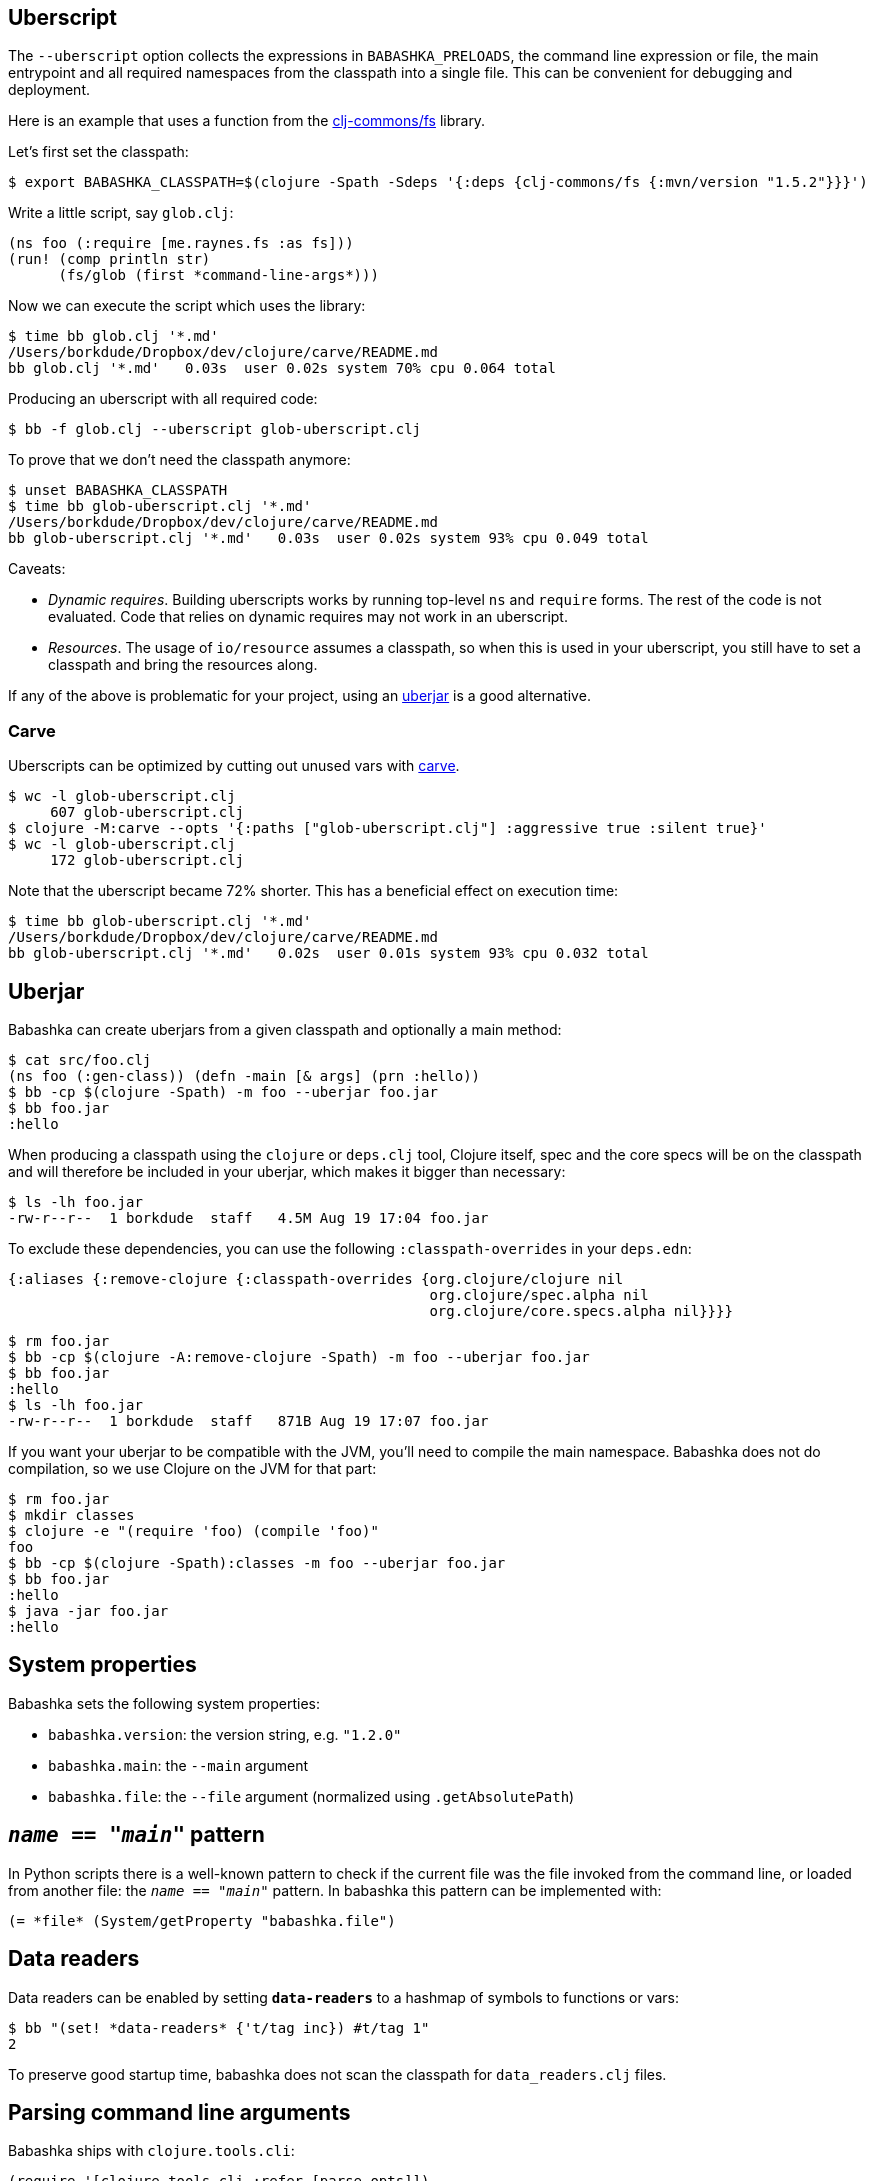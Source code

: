 == Uberscript

The `--uberscript` option collects the expressions in
`BABASHKA_PRELOADS`, the command line expression or file, the main
entrypoint and all required namespaces from the classpath into a single
file. This can be convenient for debugging and deployment.

Here is an example that uses a function from the
https://github.com/clj-commons/fs[clj-commons/fs] library.

Let's first set the classpath:

[source,clojure]
----
$ export BABASHKA_CLASSPATH=$(clojure -Spath -Sdeps '{:deps {clj-commons/fs {:mvn/version "1.5.2"}}}')
----

Write a little script, say `glob.clj`:

[source,clojure]
----
(ns foo (:require [me.raynes.fs :as fs]))
(run! (comp println str)
      (fs/glob (first *command-line-args*)))
----

Now we can execute the script which uses the library:

[source,bash]
----
$ time bb glob.clj '*.md'
/Users/borkdude/Dropbox/dev/clojure/carve/README.md
bb glob.clj '*.md'   0.03s  user 0.02s system 70% cpu 0.064 total
----

Producing an uberscript with all required code:

[source,bash]
----
$ bb -f glob.clj --uberscript glob-uberscript.clj
----

To prove that we don't need the classpath anymore:

[source,bash]
----
$ unset BABASHKA_CLASSPATH
$ time bb glob-uberscript.clj '*.md'
/Users/borkdude/Dropbox/dev/clojure/carve/README.md
bb glob-uberscript.clj '*.md'   0.03s  user 0.02s system 93% cpu 0.049 total
----

Caveats:

* _Dynamic requires_. Building uberscripts works by running top-level
`ns` and `require` forms. The rest of the code is not evaluated. Code
that relies on dynamic requires may not work in an uberscript.
* _Resources_. The usage of `io/resource` assumes a classpath, so when
this is used in your uberscript, you still have to set a classpath and
bring the resources along.

If any of the above is problematic for your project, using an
link:#uberjar[uberjar] is a good alternative.

=== Carve

Uberscripts can be optimized by cutting out unused vars with
https://github.com/borkdude/carve[carve].

[source,bash]
----
$ wc -l glob-uberscript.clj
     607 glob-uberscript.clj
$ clojure -M:carve --opts '{:paths ["glob-uberscript.clj"] :aggressive true :silent true}'
$ wc -l glob-uberscript.clj
     172 glob-uberscript.clj
----

Note that the uberscript became 72% shorter. This has a beneficial
effect on execution time:

[source,bash]
----
$ time bb glob-uberscript.clj '*.md'
/Users/borkdude/Dropbox/dev/clojure/carve/README.md
bb glob-uberscript.clj '*.md'   0.02s  user 0.01s system 93% cpu 0.032 total
----

== Uberjar

Babashka can create uberjars from a given classpath and optionally a
main method:

[source,clojure]
----
$ cat src/foo.clj
(ns foo (:gen-class)) (defn -main [& args] (prn :hello))
$ bb -cp $(clojure -Spath) -m foo --uberjar foo.jar
$ bb foo.jar
:hello
----

When producing a classpath using the `clojure` or `deps.clj` tool,
Clojure itself, spec and the core specs will be on the classpath and
will therefore be included in your uberjar, which makes it bigger than
necessary:

[source,shell]
----
$ ls -lh foo.jar
-rw-r--r--  1 borkdude  staff   4.5M Aug 19 17:04 foo.jar
----

To exclude these dependencies, you can use the following
`:classpath-overrides` in your `deps.edn`:

[source,clojure]
----
{:aliases {:remove-clojure {:classpath-overrides {org.clojure/clojure nil
                                                  org.clojure/spec.alpha nil
                                                  org.clojure/core.specs.alpha nil}}}}
----

[source,clojure]
----
$ rm foo.jar
$ bb -cp $(clojure -A:remove-clojure -Spath) -m foo --uberjar foo.jar
$ bb foo.jar
:hello
$ ls -lh foo.jar
-rw-r--r--  1 borkdude  staff   871B Aug 19 17:07 foo.jar
----

If you want your uberjar to be compatible with the JVM, you'll need to
compile the main namespace. Babashka does not do compilation, so we use
Clojure on the JVM for that part:

[source,clojure]
----
$ rm foo.jar
$ mkdir classes
$ clojure -e "(require 'foo) (compile 'foo)"
foo
$ bb -cp $(clojure -Spath):classes -m foo --uberjar foo.jar
$ bb foo.jar
:hello
$ java -jar foo.jar
:hello
----

== System properties

Babashka sets the following system properties:

* `babashka.version`: the version string, e.g. `"1.2.0"`
* `babashka.main`: the `--main` argument
* `babashka.file`: the `--file` argument (normalized using
`.getAbsolutePath`)

[[__name__--__main__-pattern]]
== `__name__ == "__main__"` pattern

In Python scripts there is a well-known pattern to check if the current
file was the file invoked from the command line, or loaded from another
file: the `__name__ == "__main__"` pattern. In babashka this pattern can
be implemented with:

[source,clojure]
----
(= *file* (System/getProperty "babashka.file")
----

== Data readers

Data readers can be enabled by setting `*data-readers*` to a hashmap of
symbols to functions or vars:

[source,clojure]
----
$ bb "(set! *data-readers* {'t/tag inc}) #t/tag 1"
2
----

To preserve good startup time, babashka does not scan the classpath for
`data_readers.clj` files.

== Parsing command line arguments

Babashka ships with `clojure.tools.cli`:

[source,clojure]
----
(require '[clojure.tools.cli :refer [parse-opts]])

(def cli-options
  ;; An option with a required argument
  [["-p" "--port PORT" "Port number"
    :default 80
    :parse-fn #(Integer/parseInt %)
    :validate [#(< 0 % 0x10000) "Must be a number between 0 and 65536"]]
   ["-h" "--help"]])

(:options (parse-opts *command-line-args* cli-options))
----

[source,bash]
----
$ bb script.clj
{:port 80}
$ bb script.clj -h
{:port 80, :help true}
----

== Reader conditionals

Babashka supports reader conditionals by taking either the `:bb` or
`:clj` branch, whichever comes first. NOTE: the `:clj` branch behavior
was added in version 0.0.71, before that version the `:clj` branch was
ignored.

[source,clojure]
----
$ bb "#?(:bb :hello :clj :bye)"
:hello

$ bb "#?(:clj :bye :bb :hello)"
:bye

$ bb "[1 2 #?@(:bb [] :clj [1])]"
[1 2]
----

== Running tests

Babashka bundles `clojure.test`. To make CI scripts fail you can use a
simple runner like this:

[source,shell]
----
#!/usr/bin/env bash
bb -cp "src:test:resources" \
   -e "(require '[clojure.test :as t] '[borkdude.deps-test])
       (let [{:keys [:fail :error]} (t/run-tests 'borkdude.deps-test)]
         (System/exit (+ fail error)))"
----

== Spawning and killing a process

Use the `java.lang.ProcessBuilder` class.

Example:

[source,clojure]
----
user=> (def ws (-> (ProcessBuilder. ["python" "-m" "SimpleHTTPServer" "1777"]) (.start)))
#'user/ws
user=> (wait/wait-for-port "localhost" 1777)
{:host "localhost", :port 1777, :took 2}
user=> (.destroy ws)
nil
----

Also see this link:examples/process_builder.clj[example].

[[coreasync]]
== Core.async

In addition to `future`, `pmap`, `promise` and friends, you may use the
`clojure.core.async` namespace for asynchronous scripting. The following
example shows how to get first available value from two different
processes:

[source,clojure]
----
bb '
(defn async-command [& args]
  (async/thread (apply shell/sh "bash" "-c" args)))

(-> (async/alts!! [(async-command "sleep 2 && echo process 1")
                   (async-command "sleep 1 && echo process 2")])
    first :out str/trim println)'
process 2
----

Caveat: currently the `go` macro is available for compatibility with JVM
programs, but the implementation maps to `clojure.core.async/thread` and
the single exclamation mark operations (`<!`, `>!`, etc.) map to the
double exclamation mark operations (`<!!`, `>!!`, etc.). It will not
"park" threads, like on the JVM.

Examples like the following may still work, but will take a lot more
system resources than on the JVM and will break down for some high value
of `n`:

[source,clojure]
----
(require '[clojure.core.async :as async])

(def n 1000)

(let [cs (repeatedly n async/chan)
      begin (System/currentTimeMillis)]
  (doseq [c cs] (async/go (async/>! c "hi")))
  (dotimes [_ n]
    (let [[v _] (async/alts!! cs)]
      (assert (= "hi" v))))
  (println "Read" n "msgs in" (- (System/currentTimeMillis) begin) "ms"))
----

== HTTP

For making HTTP requests you can use:

* https://github.com/borkdude/babashka.curl[babashka.curl]. This library
is included with babashka and aliased as `curl` in the user namespace.
The interface is similar to that of
https://github.com/dakrone/clj-http[clj-http] but it will shell out to
`curl` to make requests.
* https://github.com/http-kit/http-kit[org.httpkit.client]
* `slurp` for simple `GET` requests
* https://github.com/babashka/clj-http-lite[clj-http-lite] as a library.
* `clojure.java.shell` or `babashka.process` for shelling out to your
favorite command line http client

=== Choosing the right client

If memory usage is a concern and you are downloading big files, choose
`babashka.curl` with `:as :stream` over `org.httpkit.client` since
http-kit holds the entire response in memory at once. Let's download a
200mb file with 10mb heap size:

[source,clojure]
----
$ bb -Xmx10m -e '(io/copy (:body (curl/get "http://ipv4.download.thinkbroadband.com/200MB.zip" {:as :stream})) (io/file "/tmp/200mb.zip"))'
----

With `babashka.curl` this works fine. However with `org.httpkit.client`
that won't work. Not even 190mb of heap will do:

[source,clojure]
----
$ bb -Xmx190m -e '(io/copy (:body @(org.httpkit.client/get "http://ipv4.download.thinkbroadband.com/200MB.zip" {:as :stream})) (io/file "/tmp/200mb.zip"))'
Sun Nov 08 23:01:46 CET 2020 [client-loop] ERROR - select exception, should not happen
java.lang.OutOfMemoryError: Array allocation too large.
----

If your script creates many requests with relatively small payloads,
choose `org.httpkit.client` over `babashka.curl` since `babashka.curl`
creates a `curl` process for each request.

In the future babashka (1.0.0?) may come with an HTTP client based on
the JVM 11 `java.net.http` package that ticks all the boxes (async,
HTTP/2, websockets, multi-part file uploads, sane memory usage) and is a
suitable replacement for all of the above options. If you know about a
GraalVM-friendly feature-complete well-maintained library, please reach
out!

=== HTTP over Unix sockets

This can be useful for talking to Docker:

[source,clojure]
----
(require '[clojure.java.shell :refer [sh]])
(require '[cheshire.core :as json])
(-> (sh "curl" "--silent"
        "--no-buffer" "--unix-socket"
        "/var/run/docker.sock"
        "http://localhost/images/json")
    :out
    (json/parse-string true)
    first
    :RepoTags) ;;=> ["borkdude/babashka:latest"]
----

== Shutdown hook

Adding a shutdown hook allows you to execute some code before the script
exits.

[source,clojure]
----
$ bb -e '(-> (Runtime/getRuntime) (.addShutdownHook (Thread. #(println "bye"))))'
bye
----

This also works when the script is interrupted with ctrl-c.

== JDBC

Babashka supports the
https://github.com/seancorfield/next-jdbc[`next.jdbc`] library along
with drivers for https://www.postgresql.org/[PostgresQL] and
http://hsqldb.org/[HSQLDB]. These features are not part of the standard
`bb` distribution but available via feature flags. See doc/build.md for
details on how to build babashka with these features. See this
link:test-resources/babashka/postgres_test.clj[test] for an example how
to use this.

Interacting with `psql`, `mysql` and the `sqlite` CLIs can be achieved
by shelling out. See the examples directory.

== Communicating with an nREPL server

Babashka comes with the https://github.com/nrepl/bencode[nrepl/bencode]
library which allows you to read and write bencode messages to a socket.
A simple example which evaluates a Clojure expression on an nREPL server
started with `lein repl`:

[source,clojure]
----
(ns nrepl-client
  (:require [bencode.core :as b]))

(defn nrepl-eval [port expr]
  (let [s (java.net.Socket. "localhost" port)
        out (.getOutputStream s)
        in (java.io.PushbackInputStream. (.getInputStream s))
        _ (b/write-bencode out {"op" "eval" "code" expr})
        bytes (get (b/read-bencode in) "value")]
    (String. bytes)))

(nrepl-eval 52054 "(+ 1 2 3)") ;;=> "6"
----

== Printing returned values

Babashka doesn't print a returned `nil` as lots of scripts end in
something side-effecting.

[source,shell]
----
$ bb '(:a {:a 5})'
5
$ bb '(:b {:a 5})'
$
----

If you really want to print the nil, you can use `(prn ..)` instead.

== Differences with Clojure

Babashka is implemented using the https://github.com/borkdude/sci[Small
Clojure Interpreter]. This means that a snippet or script is not
compiled to JVM bytecode, but executed form by form by a runtime which
implements a substantial subset of Clojure. Babashka is compiled to a
native binary using https://github.com/oracle/graal[GraalVM]. It comes
with a selection of built-in namespaces and functions from Clojure and
other useful libraries. The data types (numbers, strings, persistent
collections) are the same. Multi-threading is supported (`pmap`,
`future`).

Differences with Clojure:

* A pre-selected set of Java classes are supported. You cannot add Java
classes at runtime.
* Interpretation comes with overhead. Therefore loops are slower than in
Clojure on the JVM. In general interpretation yields slower programs
than compiled programs.
* No `deftype`, `definterface` and unboxed math.
* `defprotocol` and `defrecord` are implemented using multimethods and
regular maps. Ostensibly they work the same, but under the hood there
are no Java classes that correspond to them.
* Currently `reify` works only for one class at a time
* The `clojure.core.async/go` macro is not (yet) supported. For
compatibility it currently maps to `clojure.core.async/thread`. More
info link:#coreasync[here].

== link:doc/projects.md[Libraries, pods and projects]

A list of projects (scripts, libraries, pods and tools) known to work
with babashka.

== Pods

Pods are programs that can be used as a Clojure library by babashka.
Documentation is available in the
https://github.com/babashka/babashka.pods[library repo].

== Package babashka script as a AWS Lambda

AWS Lambda runtime doesn't support signals, therefore babashka has to
disable handling of SIGINT and SIGPIPE. This can be done by setting
`BABASHKA_DISABLE_SIGNAL_HANDLERS` to `true`.

== Articles, podcasts and videos

* https://youtu.be/RogyxI-GaGQ[Writing Clojure on the Command Line with
Babashka], a talk by Nate Jones.
* http://www.karimarttila.fi/clojure/2020/09/01/using-clojure-in-command-line-with-babashka.html[Using
Clojure in Command Line with Babashka], a blog article by Kari Marttila.
* https://youtu.be/3EUMA6bd-xQ[Babashka and GraalVM; taking Clojure to
new places], a talk by Michiel Borkent at
https://www.meetup.com/Clojure-NYC/[Clojure/NYC].
* https://blog.davemartin.me/posts/import-a-csv-into-kafka-using-babashka/[Import
a CSV into Kafka, using Babashka] by Dave Martin
* https://amontalenti.com/2020/07/11/babashka[Learning about babashka],
a blog article by Andrew Montalenti
* https://www.youtube.com/watch?v=3Q4GUiUIrzg&feature=emb_logo[Babashka
Pods] presentation by Michiel Borkent at the
http://meetup.com/The-Dutch-Clojure-Meetup[Dutch Clojure Meetup].
* https://tech.toyokumo.co.jp/entry/aws_logs_babashka[AWS Logs using
Babashka], a blog published by https://toyokumo.co.jp/[Toyokumo].
* https://www.therepl.net/episodes/36/[The REPL podcast] Michiel Borkent
talks about https://github.com/borkdude/clj-kondo[clj-kondo],
https://github.com/borkdude/jet[Jet], Babashka, and
https://github.com/oracle/graal[GraalVM] with Daniel Compton.
* https://youtu.be/0YmZYnwyHHc[Implementing an nREPL server for
babashka]: impromptu presentation by Michiel Borkent at the online
http://meetup.com/The-Dutch-Clojure-Meetup[Dutch Clojure Meetup]
* https://soundcloud.com/user-959992602/s3-e5-babashka-with-michiel-borkent[ClojureScript
podcast] with Jacek Schae interviewing Michiel Borkent
* https://www.youtube.com/watch?v=Nw8aN-nrdEk[Babashka talk at ClojureD]
(https://speakerdeck.com/borkdude/babashka-and-the-small-clojure-interpreter-at-clojured-2020[slides])
by Michiel Borkent
* https://juxt.pro/blog/posts/babashka.html[Babashka: a quick example]
by Malcolm Sparks
* https://stuartsierra.com/2019/12/21/clojure-start-time-in-2019[Clojure
Start Time in 2019] by Stuart Sierra
* https://lambdaisland.com/blog/2019-12-19-advent-of-parens-19-advent-of-random-hacks[Advent
of Random Hacks] by Arne Brasseur
* https://lambdaisland.com/blog/2019-12-05-advent-of-parens-5-clojure-in-the-shell[Clojure
in the Shell] by Arne Brasseur
* https://purelyfunctional.tv/issues/purelyfunctional-tv-newsletter-351-clojure-tool-babashka/[Clojure
Tool] by Eric Normand

== link:doc/build.md[Building babashka]

== link:doc/dev.md[Developing Babashka]

== Including new libraries or classes

Before new libraries or classes go into the standardly distributed
babashka binary, these evaluation criteria are considered:

* The library or class is useful for general purpose scripting.
* Adding the library or class would make babashka more compatible with
Clojure libraries relevant to scripting.
* The library cannot be interpreted by with babashka using
`--classpath`.
* The functionality can't be met by shelling out to another CLI or can't
be written as a small layer over an existing CLI (like `babashka.curl`)
instead.
* The library cannot be implemented a
https://github.com/babashka/babashka.pods[pod].

If not all of the criteria are met, but adding a feature is still useful
to a particular company or niche, adding it behind a feature flag is
still a possibility. This is currently the case for `next.jdbc` and the
`PostgresQL` and `HSQLDB` database drivers. Companies interested in
these features can compile an instance of babashka for their internal
use. Companies are also free to make forks of babashka and include their
own internal libraries. If their customized babashka is interesting to
share with the world, they are free to distribute it using a different
binary name (like `bb-sql`, `bb-docker`, `bb-yourcompany`, etc.). See
the link:doc/build.md#feature-flags[feature flag documentation] and the
implementation of the existing feature flags
(https://github.com/borkdude/babashka/commit/02c7c51ad4b2b1ab9aa95c26a74448b138fe6659[example
commit]).

== Babashka book

In the future we will migrate examples from this README to the babashka
https://book.babashka.org/[book]. This is work in progress and you are
welcome to contribute.

== Related projects

* https://planck-repl.org/[planck]
* https://github.com/candid82/joker[joker]
* https://github.com/dundalek/closh[closh]
* https://github.com/anmonteiro/lumo[lumo]

== Examples

link:examples/README.md[A collection of example scripts].

== Thanks

* https://www.adgoji.com/[adgoji] for financial support
* https://circleci.com/[CircleCI] for CI and additional support
* https://github.com/tonsky[Nikita Prokopov] for the logo
* https://github.com/borkdude/babashka/graphs/contributors[contributors]
and other users posting issues with bug reports and ideas

== Contributors

=== Code Contributors

This project exists thanks to all the people who contribute.
[link:doc/dev.md[Contribute]].

=== Financial Contributors

Become a financial contributor and help us sustain our community.
[https://opencollective.com/babashka/contribute[Contribute]]

==== Individuals

==== Organizations

Support this project with your organization. Your logo will show up here
with a link to your website.
[https://opencollective.com/babashka/contribute[Contribute]]

== License

Copyright © 2019-2020 Michiel Borkent

Distributed under the EPL License. See LICENSE.

This project contains code from:

* Clojure, which is licensed under the same EPL License.
